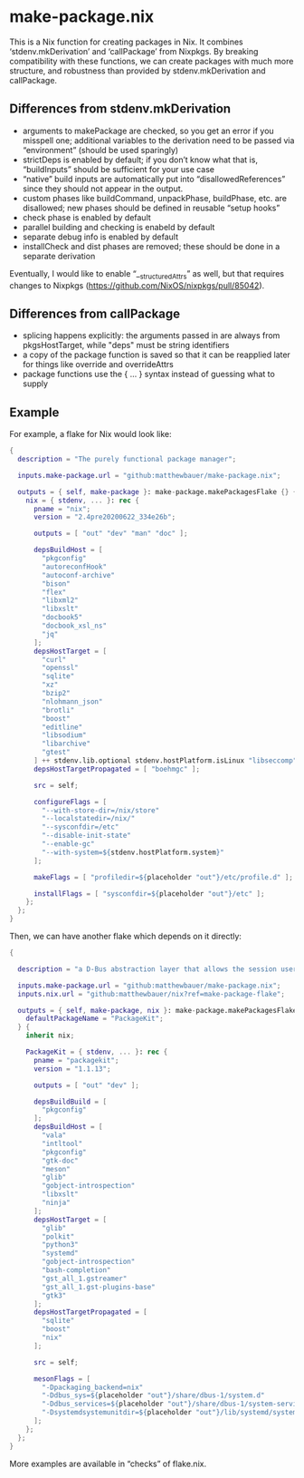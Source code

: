 * make-package.nix

This is a Nix function for creating packages in Nix. It combines
‘stdenv.mkDerivation’ and ‘callPackage’ from Nixpkgs. By breaking
compatibility with these functions, we can create packages with much
more structure, and robustness than provided by stdenv.mkDerivation
and callPackage.

** Differences from stdenv.mkDerivation

- arguments to makePackage are checked, so you get an error if you
  misspell one; additional variables to the derivation need to be
  passed via “environment” (should be used sparingly)
- strictDeps is enabled by default; if you don’t know what that is,
  “buildInputs” should be sufficient for your use case
- “native” build inputs are automatically put into
  “disallowedReferences” since they should not appear in the output.
- custom phases like buildCommand, unpackPhase, buildPhase, etc. are
  disallowed; new phases should be defined in reusable “setup hooks”
- check phase is enabled by default
- parallel building and checking is enabeld by default
- separate debug info is enabled by default
- installCheck and dist phases are removed; these should be done in a
  separate derivation

Eventually, I would like to enable “__structuredAttrs” as well, but
that requires changes to Nixpkgs
(https://github.com/NixOS/nixpkgs/pull/85042).

** Differences from callPackage

- splicing happens explicitly: the arguments passed in are always from
  pkgsHostTarget, while "deps" must be string identifiers
- a copy of the package function is saved so that it can be reapplied
  later for things like override and overrideAttrs
- package functions use the { ... } syntax instead of guessing what to supply

** Example

For example, a flake for Nix would look like:

#+BEGIN_SRC nix
{
  description = "The purely functional package manager";

  inputs.make-package.url = "github:matthewbauer/make-package.nix";

  outputs = { self, make-package }: make-package.makePackagesFlake {} {
    nix = { stdenv, ... }: rec {
      pname = "nix";
      version = "2.4pre20200622_334e26b";

      outputs = [ "out" "dev" "man" "doc" ];

      depsBuildHost = [
        "pkgconfig"
        "autoreconfHook"
        "autoconf-archive"
        "bison"
        "flex"
        "libxml2"
        "libxslt"
        "docbook5"
        "docbook_xsl_ns"
        "jq"
      ];
      depsHostTarget = [
        "curl"
        "openssl"
        "sqlite"
        "xz"
        "bzip2"
        "nlohmann_json"
        "brotli"
        "boost"
        "editline"
        "libsodium"
        "libarchive"
        "gtest"
      ] ++ stdenv.lib.optional stdenv.hostPlatform.isLinux "libseccomp";
      depsHostTargetPropagated = [ "boehmgc" ];

      src = self;

      configureFlags = [
        "--with-store-dir=/nix/store"
        "--localstatedir=/nix/"
        "--sysconfdir=/etc"
        "--disable-init-state"
        "--enable-gc"
        "--with-system=${stdenv.hostPlatform.system}"
      ];

      makeFlags = [ "profiledir=${placeholder "out"}/etc/profile.d" ];

      installFlags = [ "sysconfdir=${placeholder "out"}/etc" ];
    };
  };
}
#+END_SRC

Then, we can have another flake which depends on it directly:

#+BEGIN_SRC nix
{

  description = "a D-Bus abstraction layer that allows the session user to manage packages in a secure way using a cross-distro, cross-architecture API";

  inputs.make-package.url = "github:matthewbauer/make-package.nix";
  inputs.nix.url = "github:matthewbauer/nix?ref=make-package-flake";

  outputs = { self, make-package, nix }: make-package.makePackagesFlake {
    defaultPackageName = "PackageKit";
  } {
    inherit nix;

    PackageKit = { stdenv, ... }: rec {
      pname = "packagekit";
      version = "1.1.13";

      outputs = [ "out" "dev" ];

      depsBuildBuild = [
        "pkgconfig"
      ];
      depsBuildHost = [
        "vala"
        "intltool"
        "pkgconfig"
        "gtk-doc"
        "meson"
        "glib"
        "gobject-introspection"
        "libxslt"
        "ninja"
      ];
      depsHostTarget = [
        "glib"
        "polkit"
        "python3"
        "systemd"
        "gobject-introspection"
        "bash-completion"
        "gst_all_1.gstreamer"
        "gst_all_1.gst-plugins-base"
        "gtk3"
      ];
      depsHostTargetPropagated = [
        "sqlite"
        "boost"
        "nix"
      ];

      src = self;

      mesonFlags = [
        "-Dpackaging_backend=nix"
        "-Ddbus_sys=${placeholder "out"}/share/dbus-1/system.d"
        "-Ddbus_services=${placeholder "out"}/share/dbus-1/system-services"
        "-Dsystemdsystemunitdir=${placeholder "out"}/lib/systemd/system"
      ];
    };
  };
}
#+END_SRC

More examples are available in “checks” of flake.nix.

